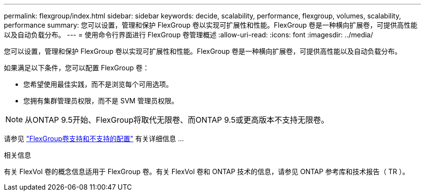 ---
permalink: flexgroup/index.html 
sidebar: sidebar 
keywords: decide, scalability, performance, flexgroup, volumes, scalability, performance 
summary: 您可以设置，管理和保护 FlexGroup 卷以实现可扩展性和性能。FlexGroup 卷是一种横向扩展卷，可提供高性能以及自动负载分布。 
---
= 使用命令行界面进行 FlexGroup 卷管理概述
:allow-uri-read: 
:icons: font
:imagesdir: ../media/


[role="lead"]
您可以设置，管理和保护 FlexGroup 卷以实现可扩展性和性能。FlexGroup 卷是一种横向扩展卷，可提供高性能以及自动负载分布。

如果满足以下条件，您可以配置 FlexGroup 卷：

* 您希望使用最佳实践，而不是浏览每个可用选项。
* 您拥有集群管理员权限，而不是 SVM 管理员权限。



NOTE: 从ONTAP 9.5开始、FlexGroup将取代无限卷、而ONTAP 9.5或更高版本不支持无限卷。

请参见 link:supported-unsupported-config-concept.html["FlexGroup卷支持和不支持的配置"] 有关详细信息 ...

.相关信息
有关 FlexVol 卷的概念信息适用于 FlexGroup 卷。有关 FlexVol 卷和 ONTAP 技术的信息，请参见 ONTAP 参考库和技术报告（ TR ）。
